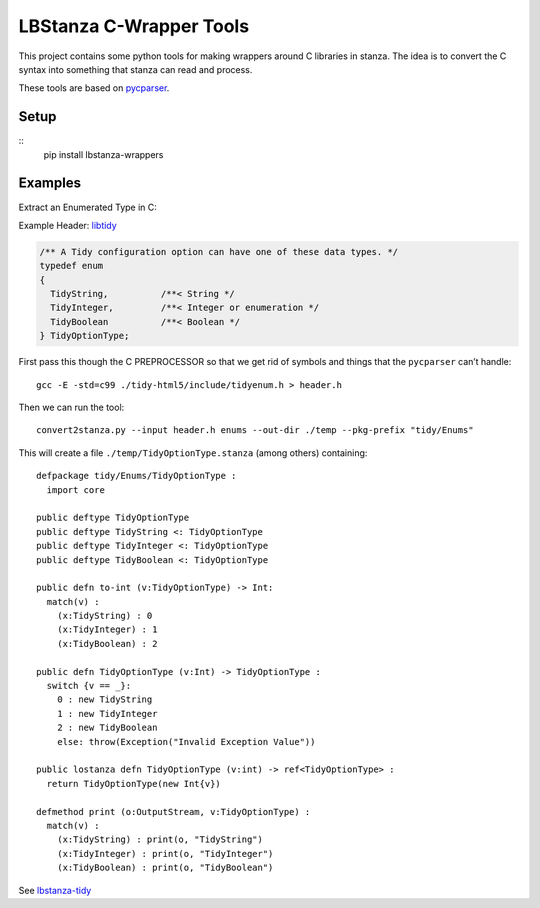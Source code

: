LBStanza C-Wrapper Tools
========================

This project contains some python tools for making wrappers around C
libraries in stanza. The idea is to convert the C syntax into something
that stanza can read and process.

These tools are based on
`pycparser <https://github.com/eliben/pycparser>`__.

Setup
-----

::
   pip install lbstanza-wrappers

Examples
--------

Extract an Enumerated Type in C:

Example Header:
`libtidy <https://github.com/htacg/tidy-html5/blob/a873a190e10227c47c675b8c89e6619659784db9/include/tidyenum.h#L692>`__

.. code:: c

   /** A Tidy configuration option can have one of these data types. */
   typedef enum
   {
     TidyString,          /**< String */
     TidyInteger,         /**< Integer or enumeration */
     TidyBoolean          /**< Boolean */
   } TidyOptionType;

First pass this though the C PREPROCESSOR so that we get rid of symbols
and things that the ``pycparser`` can’t handle:

::

   gcc -E -std=c99 ./tidy-html5/include/tidyenum.h > header.h

Then we can run the tool:

::

   convert2stanza.py --input header.h enums --out-dir ./temp --pkg-prefix "tidy/Enums"

This will create a file ``./temp/TidyOptionType.stanza`` (among others)
containing:

::

   defpackage tidy/Enums/TidyOptionType :
     import core

   public deftype TidyOptionType
   public deftype TidyString <: TidyOptionType
   public deftype TidyInteger <: TidyOptionType
   public deftype TidyBoolean <: TidyOptionType

   public defn to-int (v:TidyOptionType) -> Int:
     match(v) :
       (x:TidyString) : 0
       (x:TidyInteger) : 1
       (x:TidyBoolean) : 2

   public defn TidyOptionType (v:Int) -> TidyOptionType :
     switch {v == _}:
       0 : new TidyString
       1 : new TidyInteger
       2 : new TidyBoolean
       else: throw(Exception("Invalid Exception Value"))

   public lostanza defn TidyOptionType (v:int) -> ref<TidyOptionType> :
     return TidyOptionType(new Int{v})

   defmethod print (o:OutputStream, v:TidyOptionType) :
     match(v) :
       (x:TidyString) : print(o, "TidyString")
       (x:TidyInteger) : print(o, "TidyInteger")
       (x:TidyBoolean) : print(o, "TidyBoolean")

See `lbstanza-tidy <https://github.com/callendorph/lbstanza-tidy>`__
